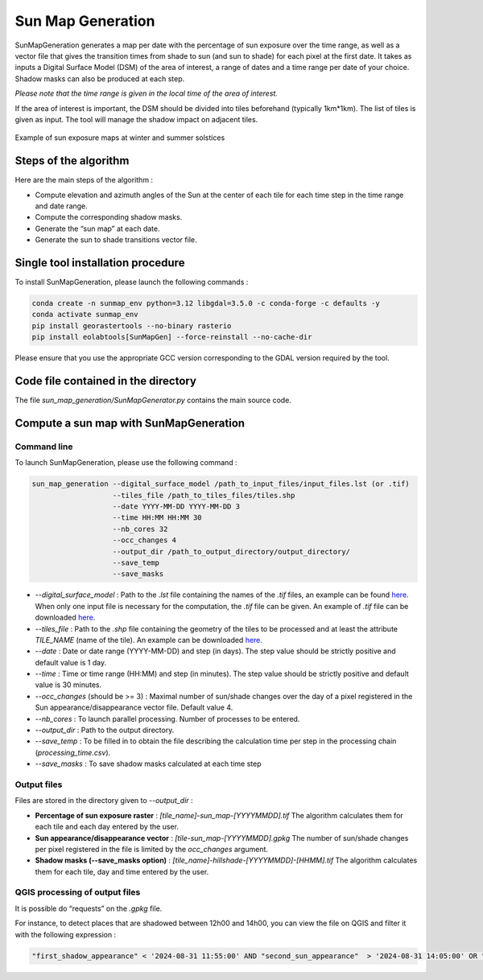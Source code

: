 .. _sunmap_gen:

==================
Sun Map Generation
==================

SunMapGeneration generates a map per date with the percentage of sun exposure over the time range, as well as a vector file that
gives the transition times from shade to sun (and sun to shade) for each pixel at the first date.
It takes as inputs a Digital Surface Model (DSM) of the area of interest, a range of dates and a time range per date of your choice.
Shadow masks can also be produced at each step.

*Please note that the time range is given in the local time of the area of interest.*

If the area of interest is important, the DSM should be divided into tiles beforehand (typically 1km*1km). The list of tiles is
given as input. The tool will manage the shadow impact on adjacent tiles.


.. figure:: _static/sunmap/sunmap_illustration.png
   :width: 50.0%
   :align: center

   Example of sun exposure maps at winter and summer solstices


Steps of the algorithm
======================

Here are the main steps of the algorithm :

- Compute elevation and azimuth angles of the Sun at the center of each tile for each time step in the time range and date range.

- Compute the corresponding shadow masks.

- Generate the “sun map” at each date.

- Generate the sun to shade transitions vector file.


Single tool installation procedure
==================================

To install SunMapGeneration, please launch the following commands :

.. code-block:: console

    conda create -n sunmap_env python=3.12 libgdal=3.5.0 -c conda-forge -c defaults -y
    conda activate sunmap_env
    pip install georastertools --no-binary rasterio
    pip install eolabtools[SunMapGen] --force-reinstall --no-cache-dir

Please ensure that you use the appropriate GCC version corresponding to the GDAL version required by the tool.

Code file contained in the directory
===============================

The file `sun_map_generation/SunMapGenerator.py` contains the main source code.


Compute a sun map with SunMapGeneration
=======================================

Command line
------------

To launch SunMapGeneration, please use the following command :

.. code-block:: python

    sun_map_generation --digital_surface_model /path_to_input_files/input_files.lst (or .tif)
                       --tiles_file /path_to_tiles_files/tiles.shp
                       --date YYYY-MM-DD YYYY-MM-DD 3
                       --time HH:MM HH:MM 30
                       --nb_cores 32
                       --occ_changes 4
                       --output_dir /path_to_output_directory/output_directory/
                       --save_temp
                       --save_masks


- `--digital_surface_model` : Path to the `.lst` file containing the names of the `.tif` files, an example can be found `here <https://github.com/CNES/eolabtools/blob/main/docs/source/sunmap_doc/listing_2tiles.lst>`_. When only one input file is necessary for the computation, the `.tif` file can be given. An example of `.tif` file can be downloaded `here <https://github.com/CNES/eolabtools/blob/main/tests/data/SunMapGen/test_data/test_1tile_low_res/75-2021-0659-6861-LA93-0M50.tif>`_.

- `--tiles_file` : Path to the `.shp` file containing the geometry of the tiles to be processed and at least the attribute `TILE_NAME` (name of the tile). An example can be downloaded `here <https://github.com/CNES/eolabtools/blob/main/tests/data/SunMapGen/test_data/test_1tile_low_res/1tile.shp>`_.

- `--date` : Date or date range (YYYY-MM-DD) and step (in days). The step value should be strictly positive and default value is 1 day.

- `--time` : Time or time range (HH:MM) and step (in minutes). The step value should be strictly positive and default value is 30 minutes.

- `--occ_changes` (should be >= 3) : Maximal number of sun/shade changes over the day of a pixel registered in the Sun appearance/disappearance vector file. Default value 4.

- `--nb_cores` : To launch parallel processing. Number of processes to be entered.

- `--output_dir` : Path to the output directory.

- `--save_temp` : To be filled in to obtain the file describing the calculation time per step in the processing chain (`processing_time.csv`).

- `--save_masks` : To save shadow masks calculated at each time step


Output files
------------

Files are stored in the directory given to `--output_dir` :

- **Percentage of sun exposure raster** : `[tile_name]-sun_map-[YYYYMMDD].tif` The algorithm calculates them for each tile and each day entered by the user.

- **Sun appearance/disappearance vector** : `[tile-sun_map-[YYYYMMDD].gpkg` The number of sun/shade changes per pixel registered in the file is limited by the `occ_changes` argument.

- **Shadow masks (--save_masks option)** : `[tile_name]-hillshade-[YYYYMMDD]-[HHMM].tif` The algorithm calculates them for each tile, day and time entered by the user.


QGIS processing of output files
-------------------------------

It is possible do “requests” on the `.gpkg` file.

For instance, to detect places that are shadowed between 12h00 and 14h00, you can view the file on QGIS and filter it with the
following expression :

.. code-block:: console

    "first_shadow_appearance" < '2024-08-31 11:55:00' AND "second_sun_appearance"  > '2024-08-31 14:05:00' OR "second_shadow_appearance"  < '2024-08-31 11:55:00'

